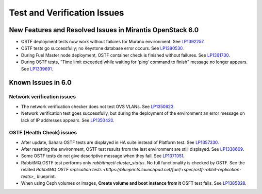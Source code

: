 
.. _test-rn:

Test and Verification Issues
============================

New Features and Resolved Issues in Mirantis OpenStack 6.0
----------------------------------------------------------

* OSTF deployment tests now work without failures
  for Murano environment.
  See `LP1392257 <https://bugs.launchpad.net/fuel/+bug/1392257>`_.

* OSTF tests go successfully; no Keystone database error occurs.
  See `LP1380530 <https://bugs.launchpad.net/fuel/+bug/1380530>`_.

* During Fuel Master node deployment, OSTF
  container check is finished without failures.
  See `LP1361730 <https://bugs.launchpad.net/fuel/+bug/1361730>`_.

* During OSTF tests, "Time limit exceeded while waiting
  for 'ping' command to finish" message no longer appears.
  See `LP1339691 <https://bugs.launchpad.net/bugs/1339691>`_.

Known Issues in 6.0
-------------------

Network verification issues
+++++++++++++++++++++++++++

* The network verification checker does not test OVS VLANs.
  See `LP1350623 <https://bugs.launchpad.net/bugs/1350623>`_.

* Network verification test goes successfully, but during the deployment
  of the environment an error message on lack of IP addresses appears.
  See `LP1350420 <https://bugs.launchpad.net/bugs/1350420>`_.


OSTF (Health Check) issues
++++++++++++++++++++++++++

* After update, Sahara OSTF tests are displayed in HA suite instead of Platform test.
  See `LP1357330 <https://bugs.launchpad.net/bugs/1357330>`_.

* After resetting the environment, OSTF test results from the last
  environment are still displayed.
  See `LP1338669 <https://bugs.launchpad.net/bugs/1338669>`_.

* Some OSTF tests do not give descriptive message when they fail.
  See `LP1371051 <https://bugs.launchpad.net/fuel/+bug/1371051>`_.

* RabbitMQ OSTF test performs only *rabbitmqctl cluster_status*.
  No full functionality is checked by OSTF. See the related
  `RabbitMQ OSTF replication tests <https://blueprints.launchpad.net/fuel/+spec/ostf-rabbit-replication-tests>_`
  blueprint.

* When using Ceph volumes or images, **Create volume and boot instance from it** OSFT test fails.
  See `LP1385828 <https://bugs.launchpad.net/fuel/+bug/1385828>`_.
